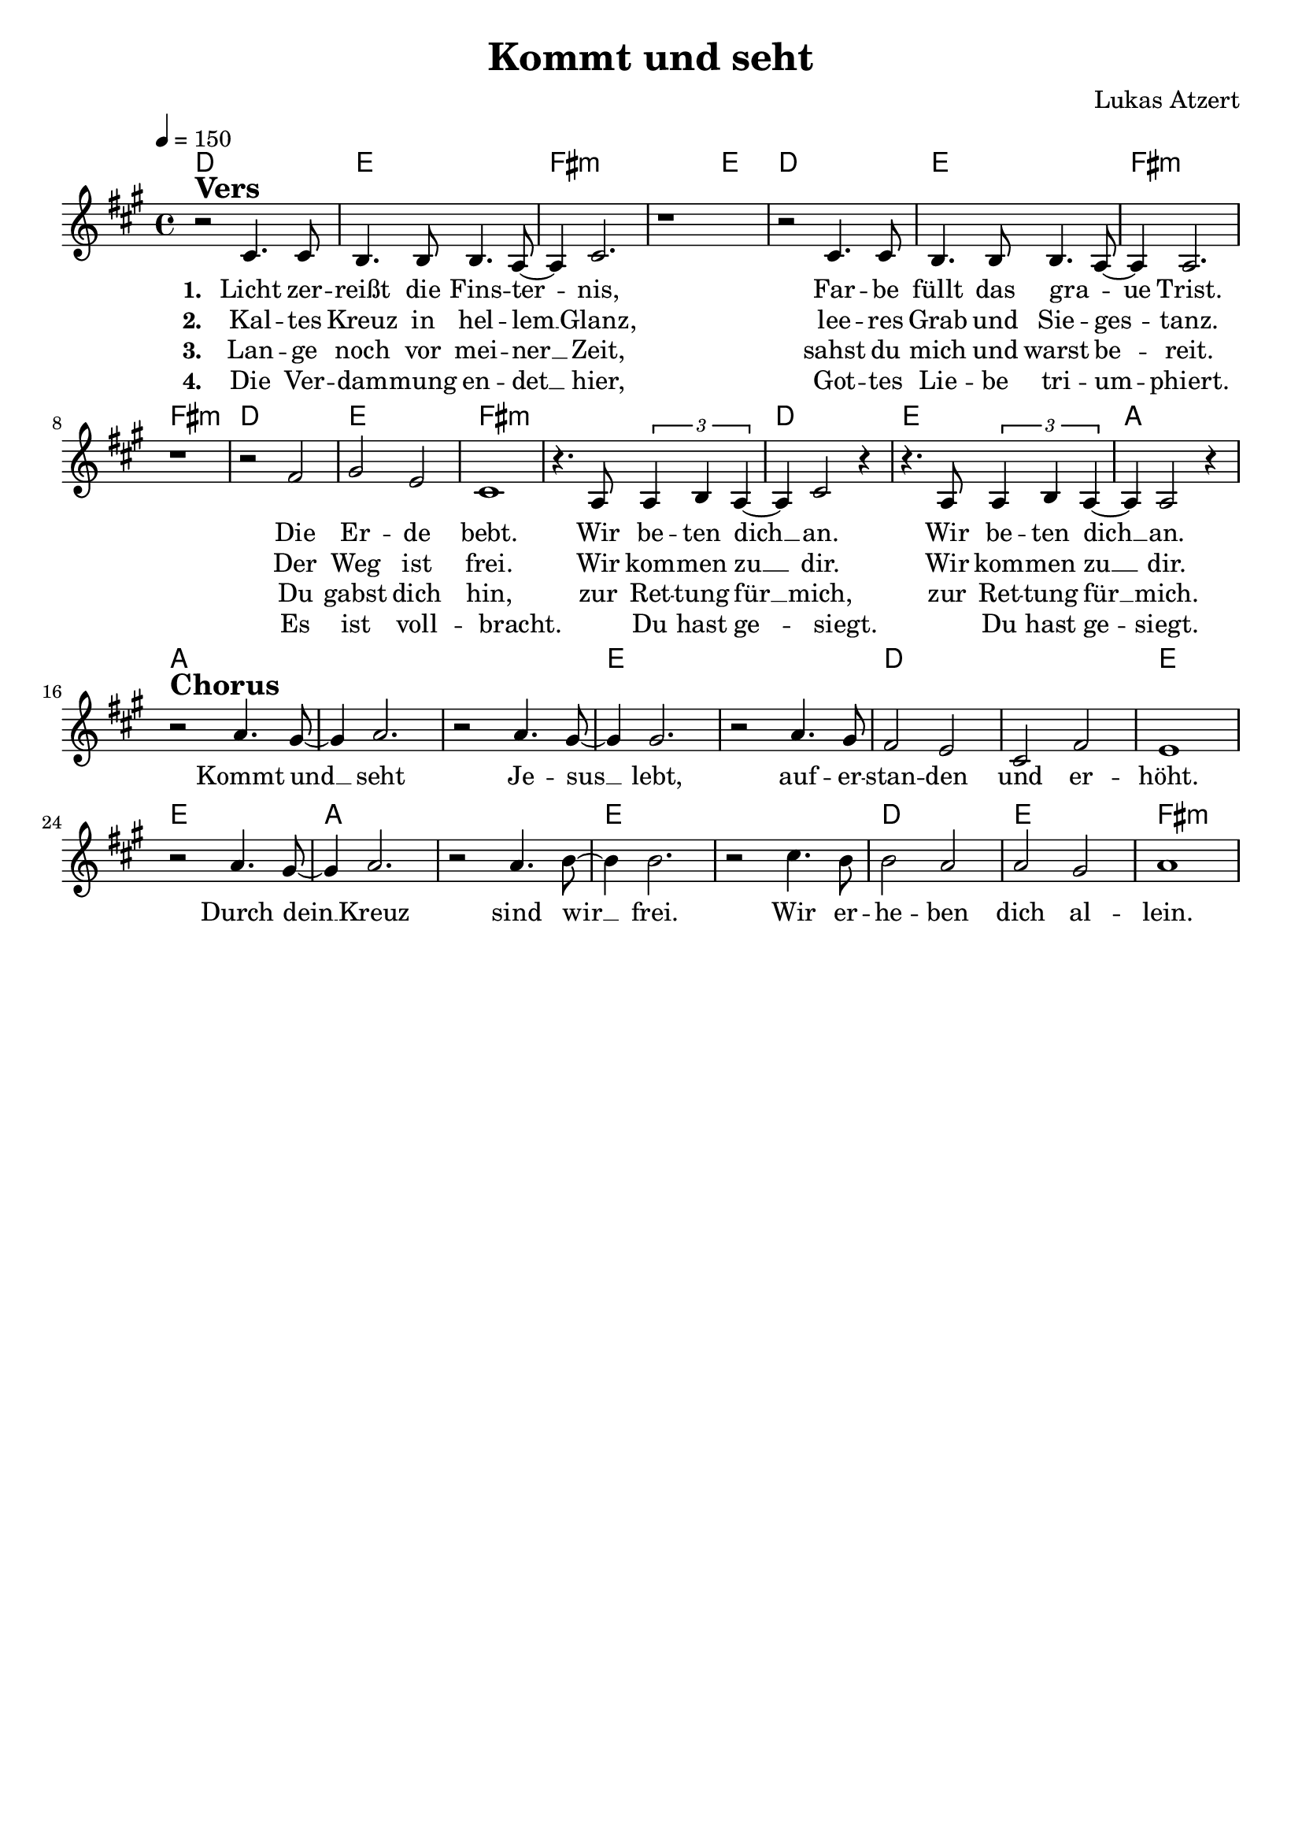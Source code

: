 \version "2.24.1"

\header{
  title = "Kommt und seht"
  composer = "Lukas Atzert"
  tagline = " "
}

global = {
  \key a \major
  \time 4/4
  \dynamicUp
  \set melismaBusyProperties = #'()
  \tempo 4 = 150
  \set Score.rehearsalMarkFormatter = #format-mark-box-numbers
}
\layout {indent = 0.0}

chordOne = \chordmode {
  \set noChordSymbol = " "
  d1 e fis:m fis2:m e
  d1 e fis:m fis:m
  d e fis:m fis:m
  d e a
  a a a e e d d e e
  a a e e d e fis:m
}

musicOne = \relative c' {
  r2 ^\markup{\bold \huge Vers} cis4. 8 |
  b4. 8 4. a8 ~ |
  4 cis2. |
  r1 |
  r2 cis4. 8 |
  b4. 8 4. a8 ~ |
  4 2. |
  r1 |
  r2 fis'2 |
  gis e |
  cis1 |
  r4. a8 \tuplet 3/2 { a4 b a } ~ |
  4 cis2 r4 |
  r4. a8 \tuplet 3/2 { a4 b a } ~ |
  4 a2 r4 | \break
  r2 ^\markup{\bold \huge Chorus} a'4. gis8 ~ |
  4 a2. |
  r2 a4. gis8 ~ |
  4 2. |
  r2 a4. gis8 |
  fis2 e |
  cis fis |
  e1 |
  r2 a4. gis8 ~ |
  4 a2. |
  r2 a4. b8 ~ |
  4 2. |
  r2 cis4. b8 |
  b2 a |
  a gis |
  a1 |
}

choruslyric = \lyricmode {
Kommt und __ _ seht Je -- sus __ _ lebt,
auf -- er -- stan -- den und er -- höht.
Durch dein __ _ Kreuz sind wir __ _ frei.
Wir er -- he -- ben dich al -- lein.
}
verseOne = \lyricmode { \set stanza = #"1. "
Licht zer -- reißt die Fins -- ter -- _ nis,
Far -- be füllt das gra -- _ ue Trist.
Die Er -- de bebt.
Wir be -- ten dich __ _ an.
Wir be -- ten dich __ _ an.
\choruslyric
}
verseTwo = \lyricmode { \set stanza = #"2. "
Kal -- tes Kreuz in hel -- lem __ _ Glanz,
lee -- res Grab und Sie -- ges -- _ tanz.
Der Weg ist frei.
Wir kom -- men zu __ _ dir.
Wir kom -- men zu __ _ dir.
}
verseThree = \lyricmode { \set stanza = #"3. "
Lan -- ge noch vor mei -- ner __ _ Zeit,
sahst du mich und warst be -- _ reit.
Du gabst dich hin,
zur Ret -- tung für __ _ mich,
zur Ret -- tung für __ _ mich.
}
verseFour = \lyricmode { \set stanza = #"4. "
Die Ver -- dam -- mung en -- det __ _ hier,
Got -- tes Lie -- be tri -- um -- _ phiert.
Es ist voll -- bracht.
_ Du hast ge -- _ siegt.
_ Du hast ge -- _ siegt.
}
pianoUp = \relative c' {
}

pianoDown = \relative { \clef bass
}


chorusText = \lyricmode {
Kommt und seht Jesus lebt,
auferstanden und erhöht.
Durch dein Kreuz sind wir frei.
Wir erheben dich allein.
}
verseOneText = \lyricmode {
Licht zerreißt die Finsternis,
Farbe füllt das graue Trist.
Die Erde bebt.
Wir beten dich an,
wir beten dich an.
}
verseTwoText = \lyricmode {
Kaltes Kreuz in hellem Glanz,
leeres Grab und Siegestanz.
Der Weg ist frei.
Wir kommen zu dir.
Wir kommen zu dir.
}
verseThreeText = \lyricmode {
Lange noch vor meiner Zeit,
sahst du mich und warst bereit
Du gabst dich hin,
zur Rettung für mich,
zur Rettung für mich.
}
verseFourText = \lyricmode {
Die Verdammung endet hier,
Gottes Liebe triumphiert.
Es ist vollbracht.
Du hast gesiegt.
Du hast gesiegt.
}
bridgeText = \lyricmode {
}

originalText = \lyricmode {
VersOne

PreChorus
Chorus

VerseTwo

Bridge
}



\score {
  <<
    \new ChordNames {\set chordChanges = ##t \chordOne}
    \new Voice = "one" { \global \musicOne }
    \new Lyrics \lyricsto one \verseOne
    \new Lyrics \lyricsto one \verseTwo
    \new Lyrics \lyricsto one \verseThree
    \new Lyrics \lyricsto one \verseFour
    %\new PianoStaff <<
    %  \new Staff = "up" { \global \pianoUp }
    %  \new Staff = "down" { \global \pianoDown }
    %>>
  >>
  \layout {
    #(layout-set-staff-size 19)
  }
  \midi{}
}

